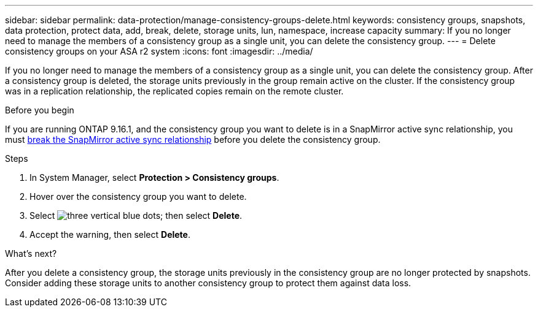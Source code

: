 ---
sidebar: sidebar
permalink: data-protection/manage-consistency-groups-delete.html
keywords: consistency groups, snapshots, data protection, protect data, add, break, delete, storage units, lun, namespace, increase capacity
summary: If you no longer need to manage the members of a consistency group as a single unit, you can delete the consistency group.   
---
= Delete consistency groups on your ASA r2 system
:icons: font
:imagesdir: ../media/

[.lead]
If you no longer need to manage the members of a consistency group as a single unit, you can delete the consistency group.  After a consistency group is deleted, the storage units previously in the group remain active on the cluster. If the consistency group was in a replication relationship, the replicated copies remain on the remote cluster.

.Before you begin
If you are running ONTAP 9.16.1, and the consistency group you want to delete is in a SnapMirror active sync relationship, you must link:snapmirror-active-sync-break-relationship.html[break the SnapMirror active sync relationship] before you delete the consistency group. 

.Steps
. In System Manager, select *Protection > Consistency groups*.
. Hover over the consistency group you want to delete.
. Select image:icon_kabob.gif[three vertical blue dots]; then select *Delete*.
. Accept the warning, then select *Delete*.

.What's next?
After you delete a consistency group, the storage units previously in the consistency group are no longer protected by snapshots.  Consider adding these storage units to another consistency group to protect them against data loss.


// 2025 Sep 04, ONTAPDOC-2732
// 2024 Sept 24, ONTAPDOC 1927